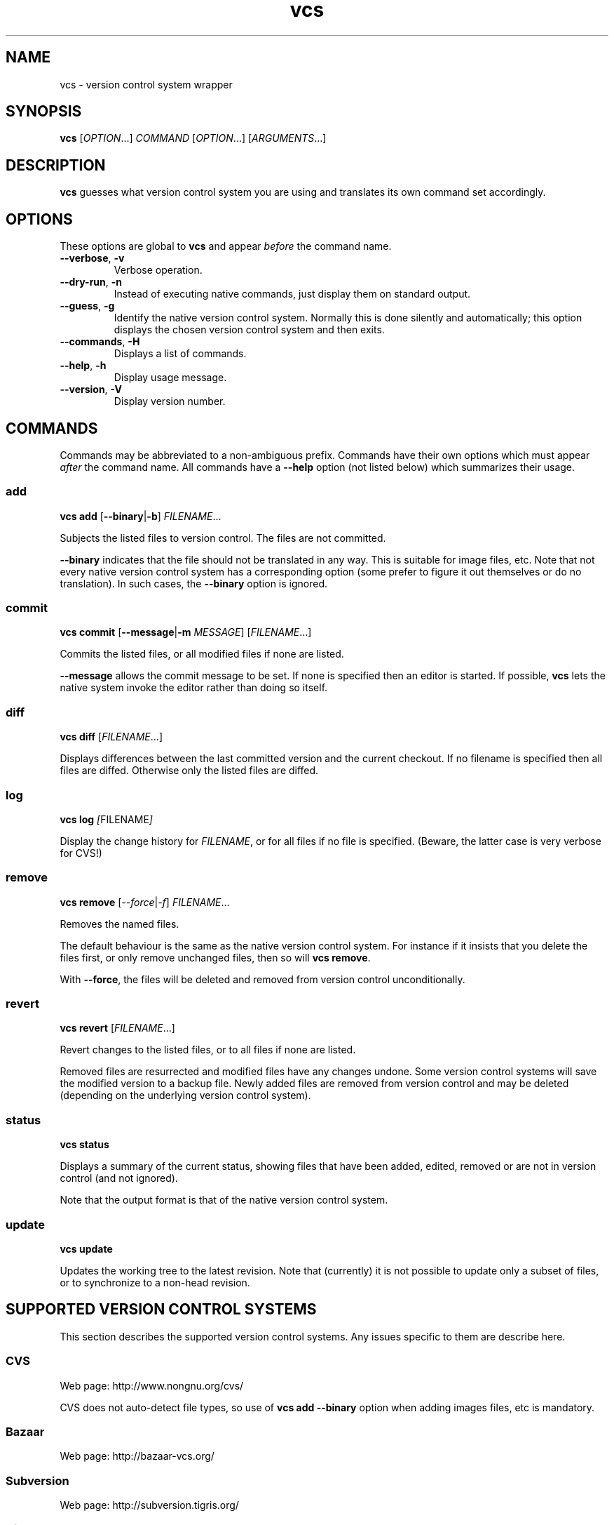 .TH vcs 1
.SH NAME
vcs - version control system wrapper
.SH SYNOPSIS
\fBvcs\fR [\fIOPTION\fR...] \fICOMMAND\fR [\fIOPTION\fR...] [\fIARGUMENTS\fR...]
.SH DESCRIPTION
.B vcs
guesses what version control system you are using and translates its
own command set accordingly.
.SH OPTIONS
These options are global to
.B vcs
and appear
.I before
the command name.
.TP
.B --verbose\fR, \fB-v
Verbose operation.
.TP
.B --dry-run\fR, \fB-n
Instead of executing native commands, just display them on standard output.
.TP
.B --guess\fR, \fB-g
Identify the native version control system.
Normally this is done silently and automatically; this option displays the
chosen version control system and then exits.
.TP
.B --commands\fR, \fB-H
Displays a list of commands.
.TP
.B --help\fR, \fB-h
Display usage message.
.TP
.B --version\fR, \fB-V
Display version number.
.SH COMMANDS
Commands may be abbreviated to a non-ambiguous prefix.
Commands have their own options which must appear
.I after
the command name.
All commands have a
.B --help
option (not listed below) which summarizes their usage.
.SS add
.B vcs
.B add
.RB [ --binary | -b ]
.IR FILENAME ...
.PP
Subjects the listed files to version control.
The files are not committed.
.PP
.B --binary
indicates that the file should not be translated in any way.
This is suitable for image files, etc.
Note that not every native version control system has a corresponding
option (some prefer to figure it out themselves or do no translation).
In such cases, the \fB--binary\fR option is ignored.
.SS commit
.B vcs
.B commit
.RB [ --message | -m
.IR MESSAGE ]
.RI [ FILENAME ...]
.PP
Commits the listed files, or all modified files if none are listed.
.PP
.B --message
allows the commit message to be set.
If none is specified then an editor is started.
If possible, 
.B vcs
lets the native system invoke the editor rather than doing so itself.
.SS diff
.B vcs
.B diff
.RI [ FILENAME ...]
.PP
Displays differences between the last committed version and the
current checkout.
If no filename is specified then all files are diffed.
Otherwise only the listed files are diffed.
.SS log
.B vcs
.B log
.IR [ FILENAME ]
.PP
Display the change history for \fIFILENAME\fR, or for all files if no
file is specified.
(Beware, the latter case is very verbose for CVS!)
.SS remove
.B vcs
.B remove
.RI [ --force | -f ]
.IR FILENAME ...
.PP
Removes the named files.
.PP
The default behaviour is the same as the native version control system.
For instance if it insists that you delete the files first, or only remove
unchanged files, then so will \fBvcs remove\fR.
.PP
With \fB--force\fR, the files will be deleted and removed from version
control unconditionally.
.SS revert
.B vcs
.B revert
.RI [ FILENAME ...]
.PP
Revert changes to the listed files, or to all files if none are listed.
.PP
Removed files are resurrected and modified files have any changes undone.
Some version control systems will save the modified version to a backup file.
Newly added files are removed from version control and may be deleted
(depending on the underlying version control system).
.SS status
.B vcs
.B status
.PP
Displays a summary of the current status, showing files that have been
added, edited, removed or are not in version control (and not ignored).
.PP
Note that the output format is that of the native version control
system.
.SS update
.B vcs
.B update
.PP
Updates the working tree to the latest revision.
Note that (currently) it is not possible to update only a subset of files,
or to synchronize to a non-head revision.
.SH "SUPPORTED VERSION CONTROL SYSTEMS"
This section describes the supported version control systems.
Any issues specific to them are describe here.
.SS CVS
Web page: http://www.nongnu.org/cvs/
.PP
CVS does not auto-detect file types, so use of \fBvcs add --binary\fR
option when adding images files, etc is mandatory.
.SS Bazaar
Web page: http://bazaar-vcs.org/
.SS Subversion
Web page: http://subversion.tigris.org/
.SS Git
Web page: http://git-scm.com/
.PP
.B vcs
has a more CVS-like model than Git; therefore
.B "vcs commit"
will commit all your changes, not just those mentioned with
.BR "git add" .
.PP
.B "vcs revert"
will delete newly added files.
.SH "DESIGN PRINCIPLES"
.B vcs
has a deliberately limited command set.
The idea is to reliably support common operations rather than to support
rare operations but only some of the time.
.PP
.B vcs
is not intended to give exactly identical semantics for every version
control system, just essentially similar ones.
.PP
.B vcs
does not attempt to translate the output of native commands to a
consistent format.
You get what the native system gives you.
.P
.B vcs
is intended to be useful rather than to adhere to arbitrary rules.
.SH AUTHOR
Richard Kettlewell <rjk@greenend.org.uk>
.PP
The VCS home page is:
.B http://www.greenend.org.uk/rjk/2009/vcs.html
